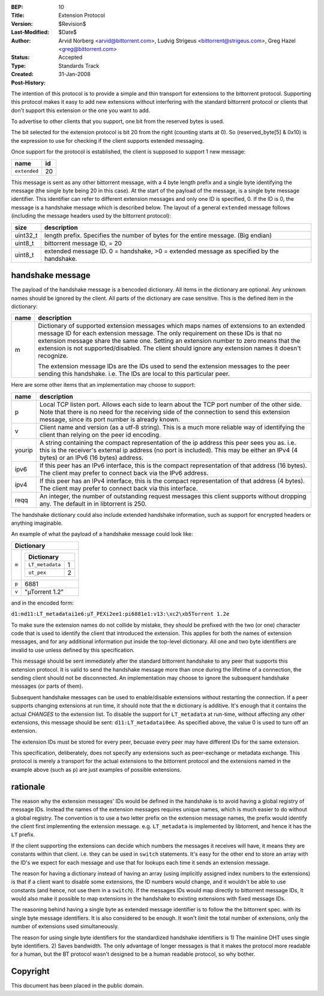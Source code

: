 :BEP: 10
:Title: Extension Protocol
:Version: $Revision$
:Last-Modified: $Date$
:Author:  Arvid Norberg <arvid@bittorrent.com>, Ludvig Strigeus <bittorrent@strigeus.com>, Greg Hazel <greg@bittorrent.com>
:Status:  Accepted
:Type:    Standards Track
:Created: 31-Jan-2008
:Post-History:


The intention of this protocol is to provide a simple and thin transport
for extensions to the bittorrent protocol. Supporting this protocol makes
it easy to add new extensions without interfering with the standard
bittorrent protocol or clients that don't support this extension or the
one you want to add.

To advertise to other clients that you support, one bit from the reserved
bytes is used.

The bit selected for the extension protocol is bit 20 from the right (counting
starts at 0). So (reserved_byte[5] & 0x10) is the expression to use for checking
if the client supports extended messaging.

Once support for the protocol is established, the client is supposed to
support 1 new message:

+------------------------+----+
|name                    | id |
+========================+====+
|``extended``            | 20 |
+------------------------+----+

This message is sent as any other bittorrent message, with a 4 byte length
prefix and a single byte identifying the message (the single byte being 20
in this case). At the start of the payload of the message, is a single byte
message identifier. This identifier can refer to different extension messages
and only one ID is specified, 0. If the ID is 0, the message is a handshake
message which is described below. The layout of a general ``extended`` message
follows (including the message headers used by the bittorrent protocol):

+----------+---------------------------------------------------------+
| size     | description                                             |
+==========+=========================================================+
| uint32_t | length prefix. Specifies the number of bytes for the    |
|          | entire message. (Big endian)                            |
+----------+---------------------------------------------------------+
| uint8_t  | bittorrent message ID, = 20                             |
+----------+---------------------------------------------------------+
| uint8_t  | extended message ID. 0 = handshake, >0 = extended       |
|          | message as specified by the handshake.                  |
+----------+---------------------------------------------------------+


handshake message
=================

The payload of the handshake message is a bencoded dictionary. All items
in the dictionary are optional. Any unknown names should be ignored
by the client. All parts of the dictionary are case sensitive.
This is the defined item in the dictionary:

+-------+-----------------------------------------------------------+
| name  | description                                               |
+=======+===========================================================+
| m     | Dictionary of supported extension messages which maps     |
|       | names of extensions to an extended message ID for each    |
|       | extension message. The only requirement on these IDs      |
|       | is that no extension message share the same one. Setting  |
|       | an extension number to zero means that the extension is   |
|       | not supported/disabled. The client should ignore any      |
|       | extension names it doesn't recognize.                     |
|       |                                                           |
|       | The extension message IDs are the IDs used to send the    |
|       | extension messages to the peer sending this handshake.    |
|       | i.e. The IDs are local to this particular peer.           |
+-------+-----------------------------------------------------------+


Here are some other items that an implementation may choose to support:

+--------+-----------------------------------------------------------+
| name   | description                                               |
+========+===========================================================+
| p      | Local TCP listen port. Allows each side to learn about    |
|        | the TCP port number of the other side. Note that there is |
|        | no need for the receiving side of the connection to send  |
|        | this extension message, since its port number is already  |
|        | known.                                                    |
+--------+-----------------------------------------------------------+
| v      | Client name and version (as a utf-8 string).              |
|        | This is a much more reliable way of identifying the       |
|        | client than relying on the peer id encoding.              |
+--------+-----------------------------------------------------------+
| yourip | A string containing the compact representation of the ip  |
|        | address this peer sees you as. i.e. this is the           |
|        | receiver's external ip address (no port is included).     |
|        | This may be either an IPv4 (4 bytes) or an IPv6           |
|        | (16 bytes) address.                                       |
+--------+-----------------------------------------------------------+
| ipv6   | If this peer has an IPv6 interface, this is the compact   |
|        | representation of that address (16 bytes). The client may |
|        | prefer to connect back via the IPv6 address.              |
+--------+-----------------------------------------------------------+
| ipv4   | If this peer has an IPv4 interface, this is the compact   |
|        | representation of that address (4 bytes). The client may  |
|        | prefer to connect back via this interface.                |
+--------+-----------------------------------------------------------+
| reqq   | An integer, the number of outstanding request messages    |
|        | this client supports without dropping any. The default in |
|        | in libtorrent is 250.                                     |
+--------+-----------------------------------------------------------+

The handshake dictionary could also include extended handshake
information, such as support for encrypted headers or anything
imaginable.

An example of what the payload of a handshake message could look like:

+------------------------------------------------------+
| Dictionary                                           |
+===================+==================================+
| ``m``             |  +--------------------------+    |
|                   |  | Dictionary               |    |
|                   |  +======================+===+    |
|                   |  | ``LT_metadata``      | 1 |    |
|                   |  +----------------------+---+    |
|                   |  | ``ut_pex``           | 2 |    |
|                   |  +----------------------+---+    |
|                   |                                  |
+-------------------+----------------------------------+
| ``p``             | 6881                             |
+-------------------+----------------------------------+
| ``v``             | "µTorrent 1.2"                   |
+-------------------+----------------------------------+

and in the encoded form:

``d1:md11:LT_metadatai1e6:µT_PEXi2ee1:pi6881e1:v13:\xc2\xb5Torrent 1.2e``

To make sure the extension names do not collide by mistake, they should be
prefixed with the two (or one) character code that is used to identify the
client that introduced the extension. This applies for both the names of
extension messages, and for any additional information put inside the
top-level dictionary. All one and two byte identifiers are invalid to use
unless defined by this specification.

This message should be sent immediately after the standard bittorrent handshake
to any peer that supports this extension protocol. It is valid to send the
handshake message more than once during the lifetime of a connection,
the sending client should not be disconnected. An implementation may choose
to ignore the subsequent handshake messages (or parts of them).

Subsequent handshake messages can be used to enable/disable extensions
without restarting the connection. If a peer supports changing extensions
at run time, it should note that the ``m`` dictionary is additive.
It's enough that it contains the actual *CHANGES* to the extension list.
To disable the support for ``LT_metadata`` at run-time, without affecting
any other extensions, this message should be sent:
``d11:LT_metadatai0ee``.
As specified above, the value 0 is used to turn off an extension.

The extension IDs must be stored for every peer, becuase every peer may have
different IDs for the same extension.

This specification, deliberately, does not specify any extensions such as
peer-exchange or metadata exchange. This protocol is merely a transport
for the actual extensions to the bittorrent protocol and the extensions
named in the example above (such as ``p``) are just examples of possible
extensions.

rationale
=========

The reason why the extension messages' IDs would be defined in the handshake
is to avoid having a global registry of message IDs. Instead the names of the
extension messages requires unique names, which is much easier to do without
a global registry. The convention is to use a two letter prefix on the
extension message names, the prefix would identify the client first
implementing the extension message. e.g. ``LT_metadata`` is implemented by
libtorrent, and hence it has the ``LT`` prefix.

If the client supporting the extensions can decide which numbers the messages
it receives will have, it means they are constants within that client. i.e.
they can be used in ``switch`` statements. It's easy for the other end to
store an array with the ID's we expect for each message and use that for
lookups each time it sends an extension message.

The reason for having a dictionary instead of having an array (using
implicitly assigned index numbers to the extensions) is that if a client
want to disable some extensions, the ID numbers would change, and it wouldn't
be able to use constants (and hence, not use them in a ``switch``). If the
messages IDs would map directly to bittorrent message IDs, It would also make
it possible to map extensions in the handshake to existing extensions with
fixed message IDs.

The reasoning behind having a single byte as extended message identifier is
to follow the the bittorrent spec. with its single byte message identifiers.
It is also considered to be enough. It won't limit the total number of
extensions, only the number of extensions used simultaneously.

The reason for using single byte identifiers for the standardized handshake
identifiers is 1) The mainline DHT uses single byte identifiers. 2) Saves
bandwidth. The only advantage of longer messages is that it makes the
protocol more readable for a human, but the BT protocol wasn't designed to
be a human readable protocol, so why bother.


Copyright
=========

This document has been placed in the public domain.



..
   Local Variables:
   mode: indented-text
   indent-tabs-mode: nil
   sentence-end-double-space: t
   fill-column: 70
   coding: utf-8
   End:
